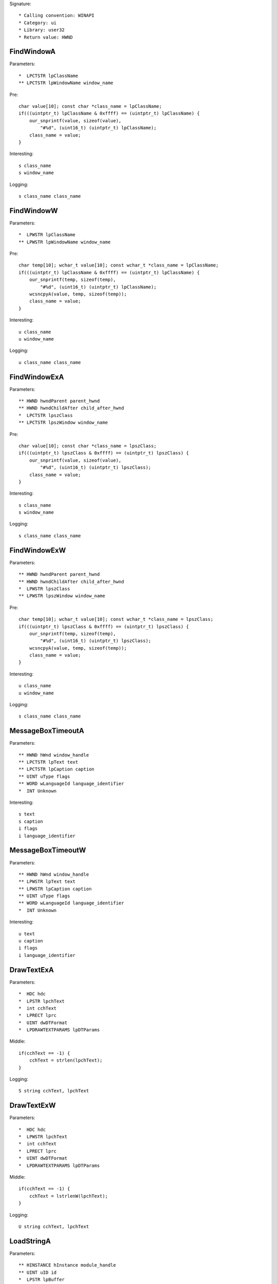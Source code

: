 Signature::

    * Calling convention: WINAPI
    * Category: ui
    * Library: user32
    * Return value: HWND


FindWindowA
===========

Parameters::

    *  LPCTSTR lpClassName
    ** LPCTSTR lpWindowName window_name

Pre::

    char value[10]; const char *class_name = lpClassName;
    if(((uintptr_t) lpClassName & 0xffff) == (uintptr_t) lpClassName) {
        our_snprintf(value, sizeof(value),
            "#%d", (uint16_t) (uintptr_t) lpClassName);
        class_name = value;
    }

Interesting::

    s class_name
    s window_name

Logging::

    s class_name class_name


FindWindowW
===========

Parameters::

    *  LPWSTR lpClassName
    ** LPWSTR lpWindowName window_name

Pre::

    char temp[10]; wchar_t value[10]; const wchar_t *class_name = lpClassName;
    if(((uintptr_t) lpClassName & 0xffff) == (uintptr_t) lpClassName) {
        our_snprintf(temp, sizeof(temp),
            "#%d", (uint16_t) (uintptr_t) lpClassName);
        wcsncpyA(value, temp, sizeof(temp));
        class_name = value;
    }

Interesting::

    u class_name
    u window_name

Logging::

    u class_name class_name


FindWindowExA
=============

Parameters::

    ** HWND hwndParent parent_hwnd
    ** HWND hwndChildAfter child_after_hwnd
    *  LPCTSTR lpszClass
    ** LPCTSTR lpszWindow window_name

Pre::

    char value[10]; const char *class_name = lpszClass;
    if(((uintptr_t) lpszClass & 0xffff) == (uintptr_t) lpszClass) {
        our_snprintf(value, sizeof(value),
            "#%d", (uint16_t) (uintptr_t) lpszClass);
        class_name = value;
    }

Interesting::

    s class_name
    s window_name

Logging::

    s class_name class_name


FindWindowExW
=============

Parameters::

    ** HWND hwndParent parent_hwnd
    ** HWND hwndChildAfter child_after_hwnd
    *  LPWSTR lpszClass
    ** LPWSTR lpszWindow window_name

Pre::

    char temp[10]; wchar_t value[10]; const wchar_t *class_name = lpszClass;
    if(((uintptr_t) lpszClass & 0xffff) == (uintptr_t) lpszClass) {
        our_snprintf(temp, sizeof(temp),
            "#%d", (uint16_t) (uintptr_t) lpszClass);
        wcsncpyA(value, temp, sizeof(temp));
        class_name = value;
    }

Interesting::

    u class_name
    u window_name

Logging::

    s class_name class_name


MessageBoxTimeoutA
==================

Parameters::

    ** HWND hWnd window_handle
    ** LPCTSTR lpText text
    ** LPCTSTR lpCaption caption
    ** UINT uType flags
    ** WORD wLanguageId language_identifier
    *  INT Unknown

Interesting::

    s text
    s caption
    i flags
    i language_identifier


MessageBoxTimeoutW
==================

Parameters::

    ** HWND hWnd window_handle
    ** LPWSTR lpText text
    ** LPWSTR lpCaption caption
    ** UINT uType flags
    ** WORD wLanguageId language_identifier
    *  INT Unknown

Interesting::

    u text
    u caption
    i flags
    i language_identifier


DrawTextExA
===========

Parameters::

    *  HDC hdc
    *  LPSTR lpchText
    *  int cchText
    *  LPRECT lprc
    *  UINT dwDTFormat
    *  LPDRAWTEXTPARAMS lpDTParams

Middle::

    if(cchText == -1) {
        cchText = strlen(lpchText);
    }

Logging::

    S string cchText, lpchText


DrawTextExW
===========

Parameters::

    *  HDC hdc
    *  LPWSTR lpchText
    *  int cchText
    *  LPRECT lprc
    *  UINT dwDTFormat
    *  LPDRAWTEXTPARAMS lpDTParams

Middle::

    if(cchText == -1) {
        cchText = lstrlenW(lpchText);
    }

Logging::

    U string cchText, lpchText


LoadStringA
===========

Parameters::

    ** HINSTANCE hInstance module_handle
    ** UINT uID id
    *  LPSTR lpBuffer
    *  int nBufferMax

Middle::

    const char *buf = lpBuffer;
    if(nBufferMax == 0 && lpBuffer != NULL) {
        buf = *(const char **) lpBuffer;
    }

Logging::

    s string buf


LoadStringW
===========

Parameters::

    ** HINSTANCE hInstance module_handle
    ** UINT uID id
    *  LPWSTR lpBuffer
    *  int nBufferMax

Middle::

    const wchar_t *buf = lpBuffer;
    if(nBufferMax == 0 && lpBuffer != NULL) {
        buf = *(const wchar_t **) lpBuffer;
    }

Logging::

    u string buf


_CreateWindowExA
================

Parameters::

    ** DWORD dwExStyle extended_style
    ** LPCTSTR lpClassName class_name
    ** LPCTSTR lpWindowName window_name
    ** DWORD dwStyle style
    ** int x
    ** int y
    ** int nWidth width
    ** int nHeight height
    ** HWND hWndParent parent_handle
    ** HMENU hMenu menu_handle
    ** HINSTANCE hInstance instance_handle
    *  LPVOID lpParam

Flags::

    extended_style
    style


_CreateWindowExW
================

Parameters::

    ** DWORD dwExStyle extended_style
    ** LPWSTR lpClassName class_name
    ** LPWSTR lpWindowName window_name
    ** DWORD dwStyle style
    ** int x
    ** int y
    ** int nWidth width
    ** int nHeight height
    ** HWND hWndParent parent_handle
    ** HMENU hMenu menu_handle
    ** HINSTANCE hInstance instance_handle
    *  LPVOID lpParam

Flags::

    extended_style
    style
